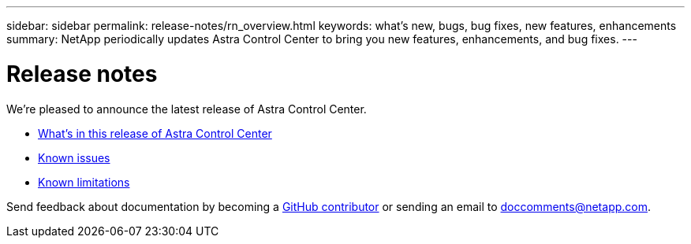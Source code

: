 ---
sidebar: sidebar
permalink: release-notes/rn_overview.html
keywords: what's new, bugs, bug fixes, new features, enhancements
summary: NetApp periodically updates Astra Control Center to bring you new features, enhancements, and bug fixes.
---

= Release notes
:hardbreaks:
:icons: font
:imagesdir: ../media/release-notes/

[.lead]
We're pleased to announce the latest release of Astra Control Center.

* link:../release-notes/whats-new.html[What's in this release of Astra Control Center]
* link:../release-notes/known-issues.html[Known issues]
* link:../release-notes/known-limitations.html[Known limitations]

Send feedback about documentation by becoming a link:https://docs.netapp.com/us-en/contribute/[GitHub contributor^] or sending an email to doccomments@netapp.com.

